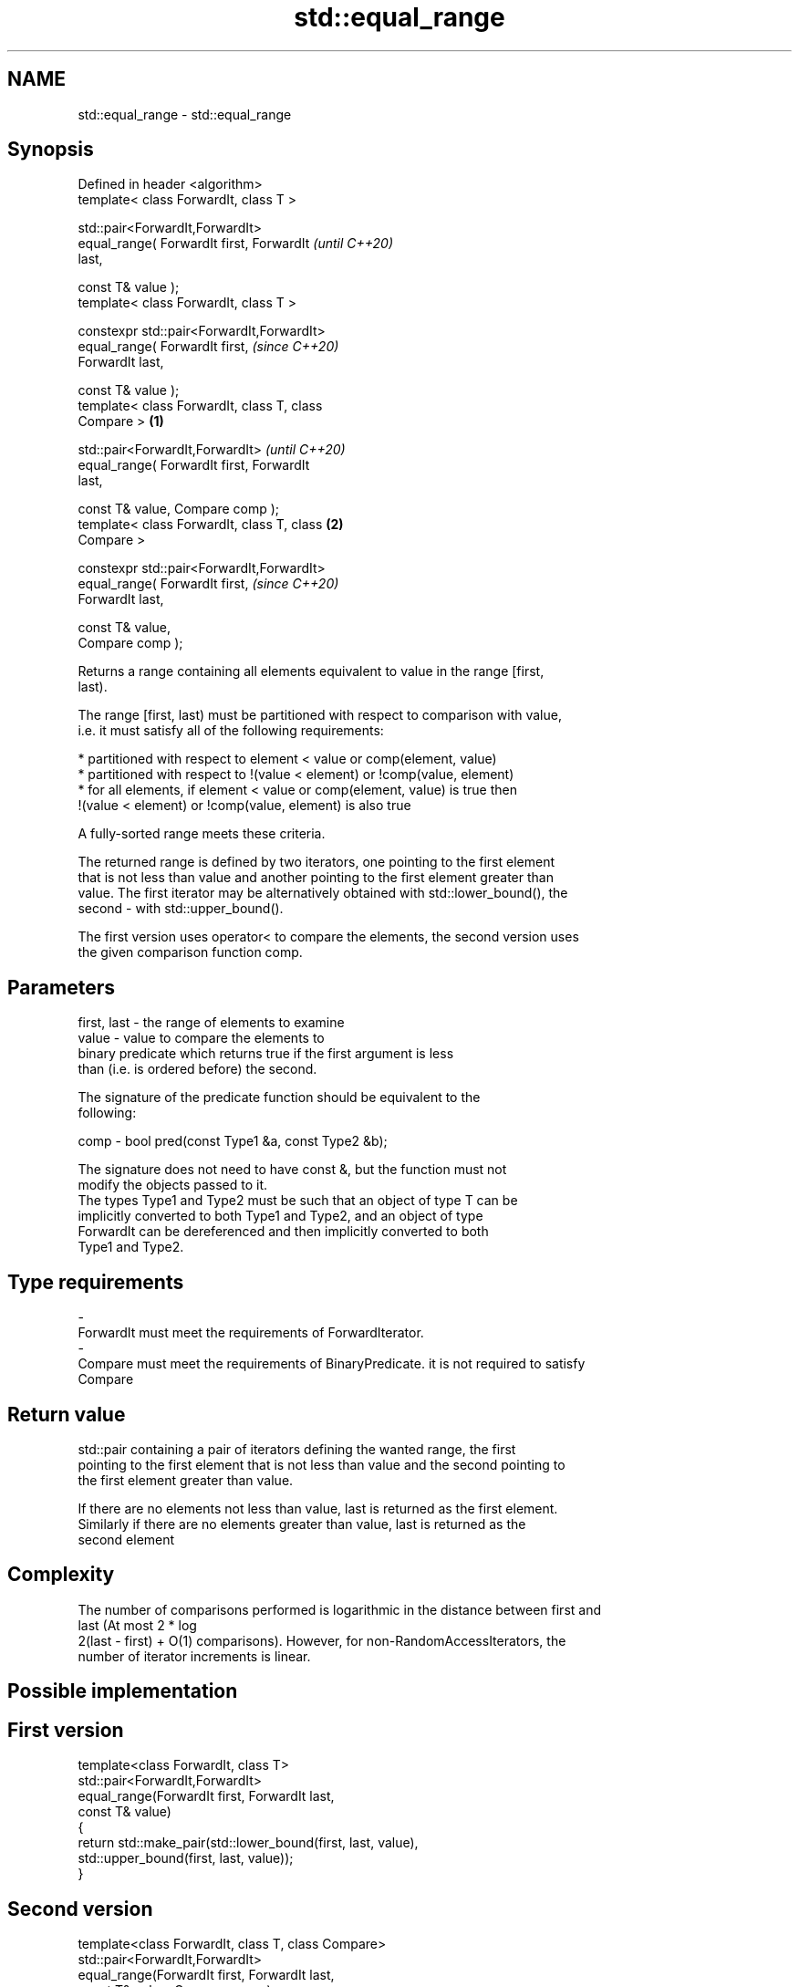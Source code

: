 .TH std::equal_range 3 "2018.03.28" "http://cppreference.com" "C++ Standard Libary"
.SH NAME
std::equal_range \- std::equal_range

.SH Synopsis
   Defined in header <algorithm>
   template< class ForwardIt, class T >

   std::pair<ForwardIt,ForwardIt>
       equal_range( ForwardIt first, ForwardIt              \fI(until C++20)\fP
   last,

                    const T& value );
   template< class ForwardIt, class T >

   constexpr std::pair<ForwardIt,ForwardIt>
                 equal_range( ForwardIt first,              \fI(since C++20)\fP
   ForwardIt last,

                              const T& value );
   template< class ForwardIt, class T, class
   Compare >                                        \fB(1)\fP

   std::pair<ForwardIt,ForwardIt>                                         \fI(until C++20)\fP
       equal_range( ForwardIt first, ForwardIt
   last,

                    const T& value, Compare comp );
   template< class ForwardIt, class T, class            \fB(2)\fP
   Compare >

   constexpr std::pair<ForwardIt,ForwardIt>
                 equal_range( ForwardIt first,                            \fI(since C++20)\fP
   ForwardIt last,

                              const T& value,
   Compare comp );

   Returns a range containing all elements equivalent to value in the range [first,
   last).

   The range [first, last) must be partitioned with respect to comparison with value,
   i.e. it must satisfy all of the following requirements:

     * partitioned with respect to element < value or comp(element, value)
     * partitioned with respect to !(value < element) or !comp(value, element)
     * for all elements, if element < value or comp(element, value) is true then
       !(value < element) or !comp(value, element) is also true

   A fully-sorted range meets these criteria.

   The returned range is defined by two iterators, one pointing to the first element
   that is not less than value and another pointing to the first element greater than
   value. The first iterator may be alternatively obtained with std::lower_bound(), the
   second - with std::upper_bound().

   The first version uses operator< to compare the elements, the second version uses
   the given comparison function comp.

.SH Parameters

   first, last - the range of elements to examine
   value       - value to compare the elements to
                 binary predicate which returns true if the first argument is less
                 than (i.e. is ordered before) the second.

                 The signature of the predicate function should be equivalent to the
                 following:

   comp        -  bool pred(const Type1 &a, const Type2 &b);

                 The signature does not need to have const &, but the function must not
                 modify the objects passed to it.
                 The types Type1 and Type2 must be such that an object of type T can be
                 implicitly converted to both Type1 and Type2, and an object of type
                 ForwardIt can be dereferenced and then implicitly converted to both
                 Type1 and Type2. 
.SH Type requirements
   -
   ForwardIt must meet the requirements of ForwardIterator.
   -
   Compare must meet the requirements of BinaryPredicate. it is not required to satisfy
   Compare

.SH Return value

   std::pair containing a pair of iterators defining the wanted range, the first
   pointing to the first element that is not less than value and the second pointing to
   the first element greater than value.

   If there are no elements not less than value, last is returned as the first element.
   Similarly if there are no elements greater than value, last is returned as the
   second element

.SH Complexity

   The number of comparisons performed is logarithmic in the distance between first and
   last (At most 2 * log
   2(last - first) + O(1) comparisons). However, for non-RandomAccessIterators, the
   number of iterator increments is linear.

.SH Possible implementation

.SH First version
   template<class ForwardIt, class T>
   std::pair<ForwardIt,ForwardIt>
       equal_range(ForwardIt first, ForwardIt last,
                   const T& value)
   {
       return std::make_pair(std::lower_bound(first, last, value),
                             std::upper_bound(first, last, value));
   }
.SH Second version
   template<class ForwardIt, class T, class Compare>
   std::pair<ForwardIt,ForwardIt>
       equal_range(ForwardIt first, ForwardIt last,
                   const T& value, Compare comp);
   {
       return std::make_pair(std::lower_bound(first, last, value, comp),
                             std::upper_bound(first, last, value, comp));
   }

.SH Example

   
// Run this code

 #include <algorithm>
 #include <vector>
 #include <iostream>
  
 struct S
 {
     int number;
     char name;
     // note: name is ignored by this comparison operator
     bool operator< ( const S& s ) const { return number < s.number; }
 };
  
 int main()
 {
     // note: not ordered, only partitioned w.r.t. S defined below
     std::vector<S> vec = { {1,'A'}, {2,'B'}, {2,'C'}, {2,'D'}, {4,'G'}, {3,'F'} };
  
     S value = {2, '?'};
  
     auto p = std::equal_range(vec.begin(), vec.end(), value);
  
     for ( auto i = p.first; i != p.second; ++i )
         std::cout << i->name << ' ';
  
  
     // heterogeneous comparison:
     struct Comp
     {
         bool operator() ( const S& s, int i ) const { return s.number < i; }
         bool operator() ( int i, const S& s ) const { return i < s.number; }
     };
  
     auto p2 = std::equal_range(vec.begin(),vec.end(), 2, Comp{});
  
     for ( auto i = p2.first; i != p2.second; ++i )
         std::cout << i->name << ' ';
 }

.SH Output:

 B C D B C D

   Defect reports

   The following behavior-changing defect reports were applied retroactively to
   previously published C++ standards.

     DR    Applied to    Behavior as published               Correct behavior
   LWG 270 C++98      Compare was required to be a only a partitioning is needed;
                      strict weak ordering         heterogeneous comparisons permitted

.SH See also

   lower_bound   returns an iterator to the first element not less than the given value
                 \fI(function template)\fP 
   upper_bound   returns an iterator to the first element greater than a certain value
                 \fI(function template)\fP 
   binary_search determines if an element exists in a certain range
                 \fI(function template)\fP 
   partition     divides a range of elements into two groups
                 \fI(function template)\fP 
